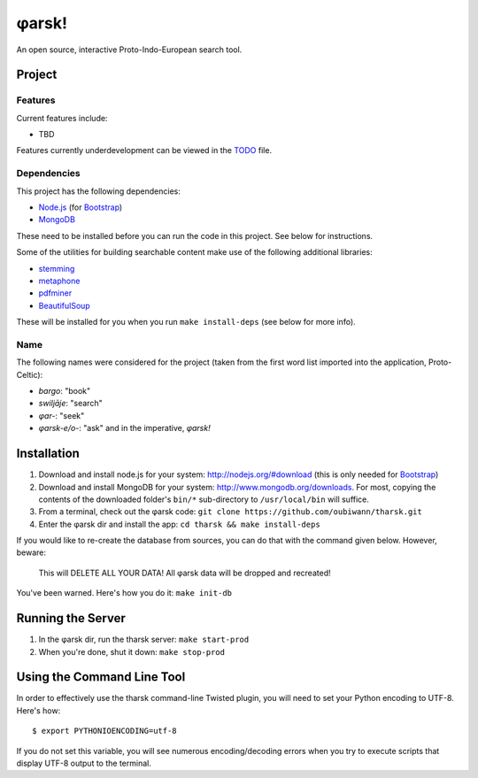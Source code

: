 ~~~~~~
φarsk!
~~~~~~

An open source, interactive Proto-Indo-European search tool.

Project
=======

Features
--------

Current features include:

* TBD

Features currently underdevelopment can be viewed in the `TODO`_ file.

Dependencies
------------
This project has the following dependencies:

* `Node.js`_ (for `Bootstrap`_)

* `MongoDB`_

These need to be installed before you can run the code in this project. See
below for instructions.

Some of the utilities for building searchable content make use of the following
additional libraries:

* `stemming`_

* `metaphone`_

* `pdfminer`_

* `BeautifulSoup`_

These will be installed for you when you run ``make install-deps`` (see below
for more info).


Name
----

The following names were considered for the project (taken from the first
word list imported into the application, Proto-Celtic):

* *bargo*: "book"

* *swiljāje*: "search"

* *φar-*: "seek"

* *φarsk-e/o-*: "ask" and in the imperative, *φarsk!*


Installation
============

#. Download and install node.js for your system: http://nodejs.org/#download
   (this is only needed for `Bootstrap`_)

#. Download and install MongoDB for your system:
   http://www.mongodb.org/downloads. For most, copying the contents of the
   downloaded folder's ``bin/*`` sub-directory to ``/usr/local/bin`` will
   suffice.

#. From a terminal, check out the φarsk code:
   ``git clone https://github.com/oubiwann/tharsk.git``

#. Enter the φarsk dir and install the app: ``cd tharsk && make install-deps``

If you would like to re-create the database from sources, you can do that with
the command given below. However, beware:

  This will DELETE ALL YOUR DATA! All φarsk data will be dropped and recreated!

You've been warned. Here's how you do it: ``make init-db``

Running the Server
==================

#. In the φarsk dir, run the tharsk server: ``make start-prod``

#. When you're done, shut it down: ``make stop-prod``


Using the Command Line Tool
===========================

In order to effectively use the tharsk command-line Twisted plugin, you will
need to set your Python encoding to UTF-8. Here's how::

  $ export PYTHONIOENCODING=utf-8

If you do not set this variable, you will see numerous encoding/decoding errors
when you try to execute scripts that display UTF-8 output to the terminal.


.. Links
.. _Node.js: http://nodejs.org/#download
.. _Bootstrap: http://twitter.github.com/bootstrap/
.. _MongoDB: http://www.mongodb.org/downloads
.. _stemming: http://pypi.python.org/pypi/stemming/1.0
.. _metaphone: https://github.com/oubiwann/metaphone
.. _pdfminer: http://pypi.python.org/pypi/pdfminer/20110515
.. _TODO: tharsk/blob/master/TODO.rst
.. _BeautifulSoup: http://www.crummy.com/software/BeautifulSoup/

